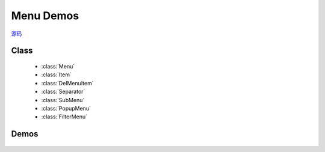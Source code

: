 Menu Demos
======================================

.. versionadded:: 1.2

|  `源码 <https://github.com/kissyteam/kissy/tree/master/src/menu/>`_

Class
-----------------------------------------------

  * :class:`Menu`
  * :class:`Item`
  * :class:`DelMenuItem`
  * :class:`Separator`
  * :class:`SubMenu`
  * :class:`PopupMenu`
  * :class:`FilterMenu`

Demos
-----------------------------------------------

    .. toctree::
       :titlesonly:

       demo1



